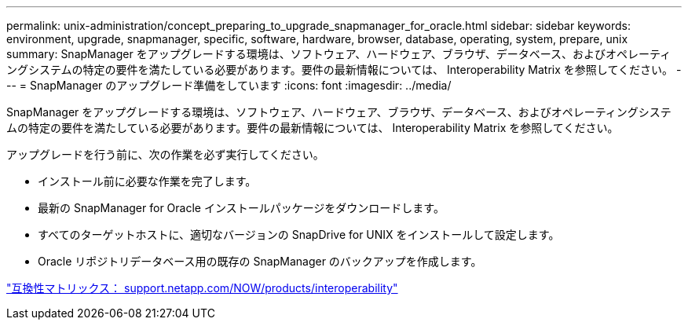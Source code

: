 ---
permalink: unix-administration/concept_preparing_to_upgrade_snapmanager_for_oracle.html 
sidebar: sidebar 
keywords: environment, upgrade, snapmanager, specific, software, hardware, browser, database, operating, system, prepare, unix 
summary: SnapManager をアップグレードする環境は、ソフトウェア、ハードウェア、ブラウザ、データベース、およびオペレーティングシステムの特定の要件を満たしている必要があります。要件の最新情報については、 Interoperability Matrix を参照してください。 
---
= SnapManager のアップグレード準備をしています
:icons: font
:imagesdir: ../media/


[role="lead"]
SnapManager をアップグレードする環境は、ソフトウェア、ハードウェア、ブラウザ、データベース、およびオペレーティングシステムの特定の要件を満たしている必要があります。要件の最新情報については、 Interoperability Matrix を参照してください。

アップグレードを行う前に、次の作業を必ず実行してください。

* インストール前に必要な作業を完了します。
* 最新の SnapManager for Oracle インストールパッケージをダウンロードします。
* すべてのターゲットホストに、適切なバージョンの SnapDrive for UNIX をインストールして設定します。
* Oracle リポジトリデータベース用の既存の SnapManager のバックアップを作成します。


http://support.netapp.com/NOW/products/interoperability/["互換性マトリックス： support.netapp.com/NOW/products/interoperability"]

